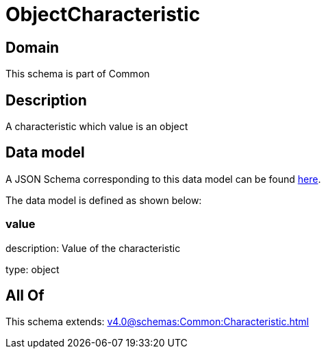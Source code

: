 = ObjectCharacteristic

[#domain]
== Domain

This schema is part of Common

[#description]
== Description

A characteristic which value is an object


[#data_model]
== Data model

A JSON Schema corresponding to this data model can be found https://tmforum.org[here].

The data model is defined as shown below:


=== value
description: Value of the characteristic

type: object


[#all_of]
== All Of

This schema extends: xref:v4.0@schemas:Common:Characteristic.adoc[]
